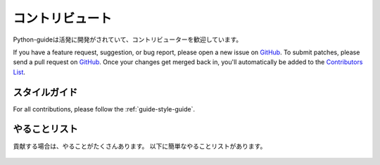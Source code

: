 .. Contribute
   ~~~~~~~~~~

コントリビュート
~~~~~~~~~~~~~~~~~~~~

.. Python-guide is under active development, and contributors are welcome.

Python-guideは活発に開発がされていて、コントリビューターを歓迎しています。

If you have a feature request, suggestion, or bug report, please open a new
issue on GitHub_. To submit patches, please send a pull request on GitHub_.
Once your changes get merged back in, you'll automatically be added to the
`Contributors List <https://github.com/kennethreitz/python-guide/contributors>`_.

.. Style Guide
   -----------

スタイルガイド
----------------------

For all contributions, please follow the :ref:`guide-style-guide`.

.. _todo-list-ref:

.. Todo List
   ---------

やることリスト
------------------

.. If you'd like to contribute, there's plenty to do. Here's a short todo_ list.

貢献する場合は、やることがたくさんあります。
以下に簡単なやることリストがあります。

    .. include:: ../../TODO.rst


.. _GitHub: http://github.com/kennethreitz/python-guide/
.. _やることリスト: https://github.com/kennethreitz/python-guide/blob/master/TODO.rst
